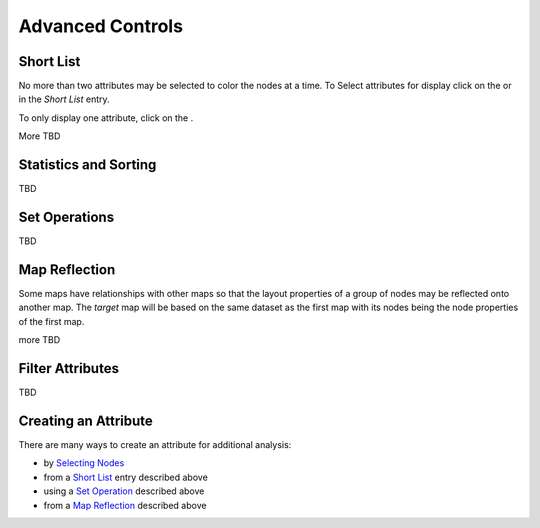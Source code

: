 
Advanced Controls
=================


Short List
----------

No more than two attributes may be selected to color the nodes at a time. To
Select attributes for display click on the
|primary| or |secondary| in the *Short List* entry.

.. |primary| image:: https://tumormap.ucsc.edu/icons/primary.png
   :width: 20 px
.. |secondary| image:: https://tumormap.ucsc.edu/icons/secondary.png
   :width: 20 px

To only display one attribute, click on the |secondary-hot|.

.. |secondary-hot| image:: https://tumormap.ucsc.edu/icons/secondary-hot.png
   :width: 20 px

More TBD


Statistics and Sorting
----------------------

TBD


Set Operations
--------------

TBD


Map Reflection
--------------

Some maps have relationships with other maps so that the layout properties of
a group of nodes may be reflected onto another map. The *target* map will be
based on the same dataset as the first map with its nodes being the node
properties of the first map.

more TBD


Filter Attributes
-----------------

TBD


Creating an Attribute
---------------------

There are many ways to create an attribute for additional analysis:

* by `Selecting Nodes <menus.html#selecting-nodes>`_
* from a `Short List <advancedControls.html#short-list>`_ entry described above
* using a `Set Operation <advancedControls.html#set-operations>`_ described above
* from a `Map Reflection <advancedControls.html#map-reflection>`_ described above
